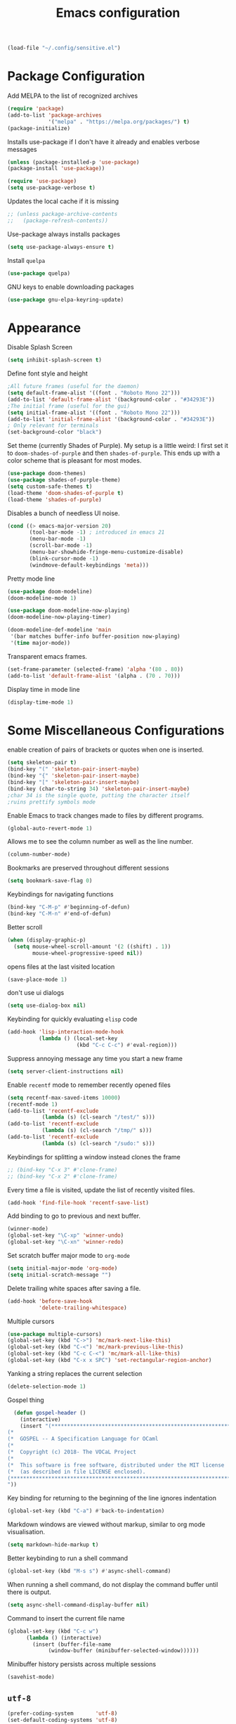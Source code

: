 #+title: Emacs configuration
#+begin_src emacs-lisp :results none
  (load-file "~/.config/sensitive.el")
#+end_src
* Package Configuration
Add MELPA to the list of recognized archives
#+begin_src emacs-lisp :results none
  (require 'package)
  (add-to-list 'package-archives
               '("melpa" . "https://melpa.org/packages/") t)
  (package-initialize)
#+end_src
Installs use-package if I don't have it already and enables verbose
messages
#+begin_src emacs-lisp :results none
  (unless (package-installed-p 'use-package)
  (package-install 'use-package))

  (require 'use-package)
  (setq use-package-verbose t)
#+end_src
Updates the local cache if it is missing
#+begin_src emacs-lisp :results none
  ;; (unless package-archive-contents
  ;;   (package-refresh-contents))
#+end_src
Use-package always installs packages
#+begin_src emacs-lisp :results none
  (setq use-package-always-ensure t)
#+end_src
Install ~quelpa~
#+begin_src emacs-lisp :results none
  (use-package quelpa)
#+end_src
GNU keys to enable downloading packages
#+begin_src emacs-lisp :results none
  (use-package gnu-elpa-keyring-update)
#+end_src
* Appearance

Disable Splash Screen
#+begin_src emacs-lisp :results none
  (setq inhibit-splash-screen t)
#+end_src
Define font style and height
#+begin_src emacs-lisp :results none
  ;All future frames (useful for the daemon)
  (setq default-frame-alist '((font . "Roboto Mono 22")))
  (add-to-list 'default-frame-alist '(background-color . "#34293E"))
  ;The initial frame (useful for the gui)
  (setq initial-frame-alist '((font . "Roboto Mono 22")))
  (add-to-list 'initial-frame-alist '(background-color . "#34293E"))
  ; Only relevant for terminals
  (set-background-color "black")
#+end_src
Set theme (currently Shades of Purple).  My setup is a little weird: I
first set it to ~doom-shades-of-purple~ and then ~shades-of-purple~.  This
ends up with a color scheme that is pleasant for most modes.
#+begin_src emacs-lisp :results none
  (use-package doom-themes)
  (use-package shades-of-purple-theme)
  (setq custom-safe-themes t)
  (load-theme 'doom-shades-of-purple t)
  (load-theme 'shades-of-purple)
#+end_src
Disables a bunch of needless UI noise.
#+begin_src emacs-lisp :results none
(cond ((> emacs-major-version 20)
       (tool-bar-mode -1) ; introduced in emacs 21
       (menu-bar-mode -1)
       (scroll-bar-mode -1)
       (menu-bar-showhide-fringe-menu-customize-disable)
       (blink-cursor-mode -1)
       (windmove-default-keybindings 'meta)))
#+end_src
Pretty mode line
#+begin_src emacs-lisp :results none
  (use-package doom-modeline)
  (doom-modeline-mode 1)

  (use-package doom-modeline-now-playing)
  (doom-modeline-now-playing-timer)

  (doom-modeline-def-modeline 'main
   '(bar matches buffer-info buffer-position now-playing)
   '(time major-mode))

#+end_src

Transparent emacs frames.
#+begin_src emacs-lisp :results none
  (set-frame-parameter (selected-frame) 'alpha '(80 . 80))
  (add-to-list 'default-frame-alist '(alpha . (70 . 70)))
#+end_src

Display time in mode line
#+begin_src emacs-lisp :results none
  (display-time-mode 1)
#+end_src

* Some Miscellaneous Configurations
enable creation of pairs of brackets or quotes when one is inserted.
#+begin_src emacs-lisp :results none
  (setq skeleton-pair t)
  (bind-key "(" 'skeleton-pair-insert-maybe)
  (bind-key "{" 'skeleton-pair-insert-maybe)
  (bind-key "[" 'skeleton-pair-insert-maybe)
  (bind-key (char-to-string 34) 'skeleton-pair-insert-maybe)
  ;char 34 is the single quote, putting the character itself
  ;ruins prettify symbols mode
#+end_src
Enable Emacs to track changes made to files by different programs.
#+begin_src emacs-lisp :results none
  (global-auto-revert-mode 1)
#+end_src
Allows me to see the column number as well as the line number.
#+begin_src emacs-lisp :results none
  (column-number-mode)
#+end_src
Bookmarks are preserved throughout different sessions
#+begin_src emacs-lisp :results none
  (setq bookmark-save-flag 0)
#+end_src
Keybindings for navigating functions
#+begin_src emacs-lisp :results none
  (bind-key "C-M-p" #'beginning-of-defun)
  (bind-key "C-M-n" #'end-of-defun)
#+end_src
Better scroll
#+begin_src emacs-lisp :results none
  (when (display-graphic-p)
    (setq mouse-wheel-scroll-amount '(2 ((shift) . 1))
          mouse-wheel-progressive-speed nil))
#+end_src
opens files at the last visited location
#+begin_src emacs-lisp :results none
  (save-place-mode 1)
#+end_src
don't use ui dialogs
#+begin_src emacs-lisp :results none
  (setq use-dialog-box nil)
#+end_src
Keybinding for quickly evaluating ~elisp~ code
#+begin_src emacs-lisp :results none
  (add-hook 'lisp-interaction-mode-hook
            (lambda () (local-set-key
                        (kbd "C-c C-c") #'eval-region)))
#+end_src
Suppress annoying message any time you start a new frame
#+begin_src emacs-lisp :results none
  (setq server-client-instructions nil)
#+end_src
Enable ~recentf~ mode to remember recently opened files
#+begin_src emacs-lisp :results none
  (setq recentf-max-saved-items 10000)
  (recentf-mode 1)
  (add-to-list 'recentf-exclude
    	     (lambda (s) (cl-search "/test/" s)))
  (add-to-list 'recentf-exclude
    	     (lambda (s) (cl-search "/tmp/" s)))
  (add-to-list 'recentf-exclude
    	     (lambda (s) (cl-search "/sudo:" s)))
#+end_src
Keybindings for splitting a window instead clones the frame
#+begin_src emacs-lisp :results none
  ;; (bind-key "C-x 3" #'clone-frame)
  ;; (bind-key "C-x 2" #'clone-frame)
#+end_src
Every time a file is visited, update the list of recently visited
files.
#+begin_src emacs-lisp :results none
(add-hook 'find-file-hook 'recentf-save-list)
#+end_src
Add binding to go to previous and next buffer.
#+begin_src emacs-lisp :results none
  (winner-mode)
  (global-set-key "\C-xp" 'winner-undo)
  (global-set-key "\C-xn" 'winner-redo)
#+end_src
Set scratch buffer major mode to ~org-mode~
#+begin_src emacs-lisp :results none
  (setq initial-major-mode 'org-mode)
  (setq initial-scratch-message "")
#+end_src
Delete trailing white spaces after saving a file.
#+begin_src emacs-lisp :results none
  (add-hook 'before-save-hook
            'delete-trailing-whitespace)
#+end_src
Multiple cursors
#+begin_src emacs-lisp :results none
  (use-package multiple-cursors)
  (global-set-key (kbd "C->") 'mc/mark-next-like-this)
  (global-set-key (kbd "C-<") 'mc/mark-previous-like-this)
  (global-set-key (kbd "C-c C-<") 'mc/mark-all-like-this)
  (global-set-key (kbd "C-x x SPC") 'set-rectangular-region-anchor)
#+end_src
Yanking a string replaces the current selection
#+begin_src emacs-lisp :results none
  (delete-selection-mode 1)
#+end_src
Gospel thing
#+begin_src emacs-lisp :results none
    (defun gospel-header ()
      (interactive)
      (insert "(**************************************************************************)
  (*                                                                        *)
  (*  GOSPEL -- A Specification Language for OCaml                          *)
  (*                                                                        *)
  (*  Copyright (c) 2018- The VOCaL Project                                 *)
  (*                                                                        *)
  (*  This software is free software, distributed under the MIT license     *)
  (*  (as described in file LICENSE enclosed).                              *)
  (**************************************************************************)
  "))
#+end_src
Key binding for returning to the beginning of the line ignores
indentation
#+begin_src emacs-lisp :results none
  (global-set-key (kbd "C-a") #'back-to-indentation)
#+end_src
Markdown windows are viewed without markup, similar to org mode
visualisation.

#+begin_src emacs-lisp :results none
  (setq markdown-hide-markup t)
#+end_src
Better keybinding to run a shell command
#+begin_src emacs-lisp :results none
  (global-set-key (kbd "M-s s") #'async-shell-command)
#+end_src
When running a shell command, do not display the command buffer until
there is output.
#+begin_src emacs-lisp :results none
  (setq async-shell-command-display-buffer nil)
#+end_src
Command to insert the current file name
#+begin_src emacs-lisp :results none
  (global-set-key (kbd "C-c w")
  		(lambda () (interactive)
  		  (insert (buffer-file-name
  			   (window-buffer (minibuffer-selected-window))))))
#+end_src
Minibuffer history persists across multiple sessions
#+begin_src emacs-lisp :results none
  (savehist-mode)
#+end_src

** ~utf-8~
#+begin_src emacs-lisp :results none
  (prefer-coding-system       'utf-8)
  (set-default-coding-systems 'utf-8)
  (set-terminal-coding-system 'utf-8)
  (set-keyboard-coding-system 'utf-8)
  (setq default-buffer-file-coding-system 'utf-8)
  (set-language-environment 'utf-8)
  (set-selection-coding-system 'utf-8)
  (setq x-select-request-type '(UTF8_STRING COMPOUND_TEXT TEXT STRING))

#+end_src
** Backup files

Ensures that backups and auto-saves go to a separate directory instead
of stinking up the working directory.
#+begin_src emacs-lisp :results none
  (defvar backup-dir (expand-file-name "~/.emacs.d/backup/"))
  (defvar autosave-dir (expand-file-name "~/.emacs.d/autosave/"))
  (setq backup-directory-alist (list (cons ".*" backup-dir)))
  (setq auto-save-list-file-prefix autosave-dir)
  (setq auto-save-file-name-transforms `((".*" ,autosave-dir t)))
#+end_src
** Miscellaneous Packages
#+begin_src emacs-lisp :results none
  (use-package pacmacs)
  (use-package fireplace)
  (use-package mingus)
  (use-package bluetooth)
  (use-package trashed)
  (use-package browse-kill-ring)
  (global-set-key "\C-cy" #'browse-kill-ring)

  (use-package elcord
    :custom (elcord-display-buffer-details nil)
    :custom (elcord-editor-icon "doom_cute_icon"))

  (elcord-mode)

  (use-package avy
    :custom (avy-timeout-seconds 0.3))
  (bind-key "M-j" 'avy-goto-char-timer)

  (use-package exec-path-from-shell)
  (when (daemonp)
    (exec-path-from-shell-initialize))
#+end_src
** Repeat mode
This allows me to easily switch to another buffer using "p" and "n"
when I have already used a buffer navigation command.

#+begin_src emacs-lisp :results none
  (repeat-mode 1)

  (setq winner-repeat-map
        (let ((map (make-sparse-keymap)))
  	(define-key map (kbd "p") 'winner-undo)
          (define-key map (kbd "n") 'winner-redo)
  	map))

#+end_src
Disable repeat mode in Dired
#+begin_src emacs-lisp :results none
  (setq dired-jump-map nil)
#+end_src
** Popup windows
This makes it so every pop up window appears in the current window.
Special rule for "magit-diff" to prevent it from taking up the entire
window when committing.
#+begin_src emacs-lisp :results none
  (add-to-list 'display-buffer-alist
                 '(""
                   (display-buffer-same-window)))

  (add-to-list 'display-buffer-alist
               '("magit-diff"
                 (display-buffer-no-window)))

  (add-to-list 'display-buffer-alist
  	     '((derived-mode
  		coq-response-mode coq-goals-mode mu4e-view-mode)
  	       (display-buffer-no-window)))
#+end_src

** GPG
#+begin_src emacs-lisp :results none
  ;; let's get encryption established
  (use-package pinentry)
  (setenv "GPG_AGENT_INFO" nil)  ;; use emacs pinentry
  (setq auth-source-debug t)

  (setq epg-gpg-program "gpg2")  ;; not necessary
  (require 'epa-file)
  (epa-file-enable)
  (setq epa-pinentry-mode 'loopback)
  (setq epg-pinentry-mode 'loopback)
  (pinentry-start)

  (require 'org-crypt)
  (org-crypt-use-before-save-magic)

  (setq epa-file-encrypt-to email1)
  (setq epa-file-select-keys 1)
#+end_src
** Kill Processes
#+begin_src emacs-lisp :results none
  (use-package dwim-shell-command)
  (require 'map)
  (require 'proced)
  (require 'seq)

  (defun dwim-shell-commands-kill-process ()
    "Select and kill process."
    (interactive)
    (let* ((pid-width 5)
           (comm-width 25)
           (user-width 10)
           (processes (proced-process-attributes))
           (candidates
            (mapcar (lambda (attributes)
                      (let* ((process (cdr attributes))
                             (pid (format (format "%%%ds" pid-width) (map-elt process 'pid)))
                             (user (format (format "%%-%ds" user-width)
                                           (truncate-string-to-width
                                            (map-elt process 'user) user-width nil nil t)))
                             (comm (format (format "%%-%ds" comm-width)
                                           (truncate-string-to-width
                                            (map-elt process 'comm) comm-width nil nil t)))
                             (args-width (- (window-width) (+ pid-width user-width comm-width 3)))
                             (args (map-elt process 'args)))
                        (cons (if args
                                  (format "%s %s %s %s" pid user comm (truncate-string-to-width args args-width nil nil t))
                                (format "%s %s %s" pid user comm))
                              process)))
                    processes))
           (selection (map-elt candidates
                               (completing-read "kill process: "
                                                (seq-sort
                                                 (lambda (p1 p2)
                                                   (string-lessp (nth 2 (split-string (string-trim (car p1))))
                                                                 (nth 2 (split-string (string-trim (car p2))))))
                                                 candidates) nil t)))
           (prompt-title (format "%s %s %s"
                                 (map-elt selection 'pid)
                                 (map-elt selection 'user)
                                 (map-elt selection 'comm))))
      (when (y-or-n-p (format "Kill? %s" prompt-title))
        (dwim-shell-command-on-marked-files
         (format "Kill %s" prompt-title)
         (format "kill -9 %d" (map-elt selection 'pid))
         :utils "kill"
         :error-autofocus t
         :silent-success t))))
#+end_src
* Coding Packages
** ~Flymake~
Package used by Eglot for highlighting errors
#+begin_src emacs-lisp :results none
  (use-package flymake
    :bind (:map flymake-mode-map
           ("\C-c \C-x" . flymake-goto-next-error))
    :hook (prog-mode . flymake-mode)
    )
#+end_src
** Company
Package for completion suggestions
#+begin_src emacs-lisp :results none

  (use-package company)
  (global-company-mode 1)
  ;; (use-package corfu
  ;;   :custom (corfu-auto t))

  ;; (global-corfu-mode 1)

  ;; (use-package nerd-icons-corfu)
  ;; (add-to-list 'corfu-margin-formatters #'nerd-icons-corfu-formatter)
#+end_src

** OCaml packages
#+begin_src emacs-lisp :results none
  (defun ocaml-compile ()
    (setq compile-command "~/.config/ocompile.sh"))

  (use-package tuareg
    ;; changes the default compile command
    :hook (tuareg-mode . ocaml-compile))

  (use-package ocamlformat
    :custom (ocamlformat-enable 'enable-outside-detected-project)
    :custom (ocamlformat-show-errors nil)
    :hook (before-save . ocamlformat-before-save))

  (use-package dune)
#+end_src
** Rust packages
#+begin_src emacs-lisp :results none
  (use-package rustic
    :config (setq rustic-lsp-client #'eglot))
#+end_src
** ~Eglot~
Package for language servers
#+begin_src emacs-lisp :results none
  (defun lsp-no-coq ()
    (interactive)
    (unless (eq major-mode 'coq-mode) (eglot-ensure)))

  (use-package eglot
      :hook (prog-mode . lsp-no-coq))
#+end_src
Neat eldoc popup
#+begin_src emacs-lisp :results none
  (use-package eldoc-box
    :custom (eldoc-box-only-multi-line t))

  (bind-key "\C-hj" #'eldoc-box-help-at-point)
#+end_src
** Git packages

I will always use ~magit~ though. ~magit~ :)
#+begin_src emacs-lisp :results none
  (use-package magit
    :bind (:map magit-mode-map
                ("C-c C-p" . magit-section-up))
    :custom (magit-diff-visit-prefer-worktree t)
    )

  (setq magit-display-buffer-function
        #'magit-display-buffer-traditional)

  (setq magit-bury-buffer-function
        'magit-restore-window-configuration)

  (bind-key "C-x g" #'magit-status)
#+end_src
** Miscellaneous Coding Packages

#+begin_src emacs-lisp :results none
(use-package yaml-mode)
#+end_src
* ~Dired~
Deleted files are moved to the trash folder
#+begin_src emacs-lisp :results none
  (setq delete-by-moving-to-trash t)
#+end_src
Start ~Dired~ in omit mode
#+begin_src emacs-lisp :results none
  (add-hook 'dired-mode-hook #'dired-omit-mode)
#+end_src
Bind the "o" key to show hidden files
#+begin_src emacs-lisp :results none
  (add-hook 'dired-mode-hook
            (lambda () (local-set-key
                        (kbd "o") #'dired-omit-mode)))
#+end_src
Bind the "b" key to move up in the directory
#+begin_src emacs-lisp :results none
  (add-hook 'dired-mode-hook
            (lambda () (local-set-key
                        (kbd "b") #'dired-up-directory)))
#+end_src
Set files to omit
#+begin_src emacs-lisp :results none
  (setq dired-omit-files
        (rx (or (seq bol (? ".") "#")     ;; emacs autosave files
                (seq bol ".") ;; dot-files
                (seq "~" eol)                 ;; backup-files
                (seq bol "CVS" eol)           ;; CVS dirs
  	      (seq bol "CVS" eol)           ;; CVS dirs
                ))
        )
  (setq dired-omit-files
        (concat dired-omit-files "\\|\\.gpg$")) ;; encrypted files
#+end_src
Make it so ~Dired~ buffers are just a list of file names.
#+begin_src emacs-lisp :results none
  (add-hook 'dired-mode-hook
            (lambda () (dired-hide-details-mode 1)))
#+end_src
Icons for ~Dired~ mode.
#+begin_src emacs-lisp :results none
   ;This package requires additional fonts
  (use-package all-the-icons-dired
    :hook (dired-mode . all-the-icons-dired-mode))
#+end_src
Kill ~Dired~ buffer when opening a new ~Dired~ buffer.
#+begin_src emacs-lisp :results none
  (setq dired-kill-when-opening-new-dired-buffer t)
#+end_src
Dired buffers update when there is a change in one of the files in the
directory
#+begin_src emacs-lisp :results none
  (setq global-auto-revert-non-file-buffers t)
#+end_src
Keeps track of visited ~Dired~ buffers
#+begin_src emacs-lisp :results none
  (use-package dired-hist)
  (define-key dired-mode-map "l" #'dired-hist-go-back)
  (define-key dired-mode-map "r" #'dired-hist-go-forward)
  (dired-hist-mode 1)
#+end_src
More convenient way to search through sub-directories.
#+begin_src emacs-lisp :results none
  (use-package dired-subtree
    :bind (:map dired-mode-map
          ("i" . dired-subtree-insert)
          ("DEL" . dired-subtree-remove)))
#+end_src
Disable "Omit N files" message
#+begin_src emacs-lisp :results none
  (setq dired-omit-verbose nil)
#+end_src
Quickly browse files in read only mode
#+begin_src emacs-lisp :results none
  (defun view-browse (f)

    (let ((b (current-buffer)))
      (dired-jump)
      (condition-case nil
  	((lambda () (funcall f)
  	   (dired-find-file)
  	   (kill-buffer b)
  	   (view-mode)))
        (error
         (progn (switch-to-buffer b)
  	      (message "No more files in current directory"))))))

  (defun view-next-file ()
    (interactive)
    (view-browse (lambda () (dired-next-line 1))))

  (defun view-previous-file ()
    (interactive)
    (view-browse (lambda () (dired-previous-line 1)))
    )

  ;(define-key view-mode-map (kbd "n") 'view-next-file)
  ;(define-key view-mode-map (kbd "p") 'view-previous-file)
#+end_src
Change ~ls~ switches to use human readable file sizes and to list
directories first.
#+begin_src emacs-lisp :results none
  (setq dired-listing-switches "-alh --group-directories-first")
#+end_src
When copying a file, have it so if there is another dired buffer open in
another window in the same frame, it selects that buffer by default
#+begin_src emacs-lisp :results none
  (setq dired-dwim-target t)
#+end_src
* Email

#+begin_src emacs-lisp :results none
    (setq message-send-mail-function 'smtpmail-send-it)

    (setq user-mail-address "tl.soares@campus.fct.unl.pt")

    (require 'mu4e)
    (use-package async)

    (use-package mu4e
      :ensure nil
      ;; :load-path "/usr/share/emacs/site-lisp/mu4e/"
      ;; :defer 20 ; Wait until 20 seconds after startup
      :bind (:map mu4e-headers-mode-map
    	      ("q" . mu4e-dashboard))
      :config

      ;; This is set to 't' to avoid mail syncing issues when using mbsync
      (setq mu4e-change-filenames-when-moving t)
      (setq mu4e-context-policy "pick-first")
      ;; Refresh mail using isync every minute
      (setq mu4e-update-interval 60)
      (setq mu4e-get-mail-command "mbsync -a")

      (setq mu4e-maildir "~/mail")

      (setq mu4e-contexts
            (list
             ;; Work account
             (make-mu4e-context
              :name "FCT"
              :match-func
              (lambda (msg)
                (when msg
                  (string-prefix-p "/gmail" (mu4e-message-field msg :maildir))))
              :vars `((user-mail-address . ,email1)
                      (user-full-name    . "Tiago Soares")
    		  (smtpmail-smtp-server . "smtp.gmail.com")
    		  (smtpmail-smtp-service . 465)
    		  (smtpmail-stream-type . ssl)
                      (mu4e-drafts-folder  . "/gmail/[Gmail]/Drafts")
                      (mu4e-sent-folder  . "/gmail/[Gmail]/Sent Mail")
                      (mu4e-refile-folder  . "/gmail/[Gmail]/All Mail")
                      (mu4e-trash-folder  . "/gmail/[Gmail]/Trash")))
    	 (make-mu4e-context
              :name "Inria"
              :match-func
              (lambda (msg)
                (when msg
                  (string-prefix-p "/inria" (mu4e-message-field msg :maildir))))
              :vars `((user-mail-address . ,email2)
                      (user-full-name    . "Tiago Soares")
    		  (smtpmail-smtp-server . "smtp.inria.fr")
    		  (smtpmail-smtp-service . 587)
    		  (smtpmail-stream-type . nil)
                      (mu4e-drafts-folder  . "/inria/Drafts")
                      (mu4e-sent-folder  . "/inria/Sent")
                      (mu4e-trash-folder  . "/inria/Trash")))

    	 )
    	)
      (setq mu4e-maildir-shortcuts
    	'(("/gmail/inbox"             . ?f)
              ("/inria/inbox"             . ?i)
              ("/gmail/[Gmail]/Trash"     . ?t)
              ("/gmail/[Gmail]/Drafts"    . ?d)
              ("/gmail/[Gmail]/All Mail"  . ?a)))
      )

    (use-package mu4e-alert
      :custom (mu4e-alert-style 'libnotify))
    (mu4e-alert-enable-notifications)


  ;  (use-package go-translate)
   ; (setq gt-langs '(fr en))
    ;(setq gt-default-translator (gt-translator :engines (gt-google-engine)))

    ;; This configuration means:
    ;; Initialize the default translator, let it translate between en and fr via Google Translate,
    ;; and the result will be displayed in the Echo Area.

  ;  (setq gt-default-translator
   ;       (gt-translator
    ;       :taker   (gt-taker :text 'buffer :pick 'paragraph)  ; config the Taker
     ;      :engines (list (gt-bing-engine) (gt-google-engine)) ; specify the Engines
      ;     :render  (gt-buffer-render)))                       ; config the Render

    (setq mu4e-headers-fields '((:human-date . 12) (:from . 22) (:subject)))

    ;; This configuration means:
    ;; Initialize the default translator, let it send all paragraphs in the buffer to Bing and Google,
    ;; and output the results with a new Buffer.

    ;; This configuration means:
    ;; Initialize the default translator, let it translate between en and fr via Google Translate,
    ;; and the result will be displayed in the Echo Area.

    (add-hook 'mu4e-view-mode-hook #'writeroom-mode)
    (add-hook 'mu4e-headers-mode-hook #'writeroom-mode)
    (add-hook 'message-mode-hook #'auto-fill-mode)
    (load "~/.mu4e-dashboard/mu4e-dashboard.el")

    (mu4e)

    (setq message-cite-reply-position 'above)

    (setq mu4e-hide-index-messages t)
#+end_src

* Org
** Some Basic Bookkeeping

Some helpful variables
#+begin_src emacs-lisp :results none
  (defun org-directory (file)
    (concat "~/roam/daily/personal/" file))

  (defvar todo-file
    (org-directory "todo.org.gpg"))

  (defvar agenda-file
    (org-directory "appoint.org.gpg"))
#+end_src
My agenda files:

#+begin_src emacs-lisp :results none
  (setq org-agenda-file-regexp "\\`[^.].*\\.org\\\(\\.gpg\\\)?\\'")
  (setq org-agenda-files (list (org-directory "")))
#+end_src
Settings for exporting Org files with citations to TeX.
#+begin_src emacs-lisp :results none
  (setq org-cite-export-processors '((t biblatex "numeric" "numeric")))
;  (setq org-cite-global-bibliography '("~/org/org.bib"))
  (setq org-export-with-sub-superscripts nil)
#+end_src
Restore the window configuration when quitting the agenda view
#+begin_src emacs-lisp :results none
 (setq org-agenda-restore-windows-after-quit t)
#+end_src
Enable notifications for Org agenda items

#+begin_src emacs-lisp :results none
  (use-package org-alert
    :custom (alert-default-style 'libnotify)
    :custom (org-alert-interval 300)
    :custom (org-alert-notify-cutoff 10)
    :custom (org-alert-notify-after-event-cutoff 0)
    )
  (org-alert-enable)
#+end_src
Add menu item to list only items with a ~TODO~ keyword.
#+begin_src emacs-lisp :results none
  (setq org-agenda-custom-commands
        '(("t" "List all items with the TODO keyword" ((todo "TODO")))))
#+end_src
This is very important
#+begin_src emacs-lisp :results none
  (defun what ()
    (interactive)
    (insert "👁️👄👁️")
    )
#+end_src
** Appearance
Hide emphasis markers and macro braces

#+begin_src emacs-lisp :results none
  (setq org-hide-emphasis-markers t)
  (setq org-hide-macro-markers t)
#+end_src
Make it there is only one star visible in each heading.

#+begin_src emacs-lisp :results none
  (setq org-hide-leading-stars t)
#+end_src
Use LaTeX like syntax to insert special symbols

#+begin_src emacs-lisp :results none
  (setq org-pretty-entities t)
#+end_src
Start Org files with each heading folded.

#+begin_src emacs-lisp :results none
  (setq org-startup-folded t)
#+end_src
Enable Org indentation

#+begin_src emacs-lisp :results none
  (setq org-startup-indented t)
#+end_src
Centre Org agenda
#+begin_src emacs-lisp :results none
  (add-hook 'org-agenda-mode-hook #'writeroom-mode)
#+end_src
Don't show items that are marked as done.
#+begin_src emacs-lisp :results none
  (setq org-agenda-skip-timestamp-if-done t
        org-agenda-skip-deadline-if-done t
        org-agenda-skip-scheduled-if-done t
        org-agenda-skip-scheduled-if-deadline-is-shown t
        org-agenda-skip-timestamp-if-deadline-is-shown t)
#+end_src
Automatic latex preview in Org mode
#+begin_src emacs-lisp :results none
  (setq org-startup-with-latex-preview t)

  (use-package org-fragtog
    :hook (org-mode . org-fragtog-mode))
#+end_src
Scale up latex preview in Org mode
#+begin_src emacs-lisp :results none
  (setq org-format-latex-options
        (plist-put org-format-latex-options :scale 3))
#+end_src
Automatically converts strings to emojis
#+begin_src emacs-lisp :results none
  (use-package emojify)
#+end_src
Org agenda takes up the full window
#+begin_src emacs-lisp :results none
  (setq org-agenda-window-setup 'only-window)
#+end_src
*** Org Pretty Symbols

Function for adding pretty symbols for Org mode. Most of these are
just so that Org mode environments aren't awful to look at.
#+begin_src emacs-lisp :results none
    ;; Pretty Symbols for Org
  (defun add-symbols ()
    (push '("#+end_example" . ? ) prettify-symbols-alist)
    (push '("#+end_src" . ? ) prettify-symbols-alist)
    (push '("#+begin_example coq" . ?🐓) prettify-symbols-alist)
    (push '("#+begin_example ocaml" . ?🐫) prettify-symbols-alist)
    (push '("#+begin_src ocaml" . ?🐫) prettify-symbols-alist)
    (push '("#+begin_example ocaml :why3" . ?❔) prettify-symbols-alist)
    ;;errrrrrm, what the ...
    (push '("#+begin_src emacs-lisp :results none" . ?🗿) prettify-symbols-alist)
    (push '("#+ATTR_LATEX: :environment cfml" . ? ) prettify-symbols-alist)
    (push '("#+ATTR_LATEX: :environment ocamlenv" . ? ) prettify-symbols-alist)
    (push '("#+ATTR_LATEX: :environment gospel" . ? ) prettify-symbols-alist)
    (push '("#+ATTR_LATEX: :environment whylang" . ? ) prettify-symbols-alist)
    (push '("->" . ?→) prettify-symbols-alist)
    (push '("<->" . ?↔) prettify-symbols-alist)
    (push '("|-" . ?⊢) prettify-symbols-alist)
    (push '("/\\" . ?∧) prettify-symbols-alist)
    (push '("\\/" . ?∨) prettify-symbols-alist)
    (push '("<-" . ?←) prettify-symbols-alist)
    (prettify-symbols-mode 1))
#+end_src
** Org capture templates
#+begin_src emacs-lisp :results none
  (setq org-capture-templates
        '(
          ("w" "Writing TODO"
           entry (file+headline todo-file "Writing")
           "* TODO %?\n "
           :empty-lines 0)

          ("p" "Phd TODO"
           entry (file+headline todo-file "PhD Tasks")
           "* TODO [[%L][%?]]\n "
           :empty-lines 0)

          ("a" "Appointment"
           entry (file+headline agenda-file "Appointments")
           "* APPOINTMENT %?\n "
           :empty-lines 0)

          ("?" "Question"
           entry (file+headline todo-file "Questions")
           "* 👁️👄👁️ %?\n "
           :empty-lines 0)

          ("r" "Reading"
           checkitem (file+headline todo-file "Reading List")
           "[ ] %?\n")
        ))
#+end_src
** Org Keywords
#+begin_src emacs-lisp :results none
(setq org-todo-keywords
      '((sequence "APPOINTMENT(p)" "TODO(t)" "IN-PROGRESS(i@/!)" "VERIFYING(v!)" "BLOCKED(b@)" "👁️👄👁️(q)" "|" "DONE(d!)" "OBE(o@!)" "WONT-DO(w@/!)" )
        ))
;; TODO colors
(setq org-todo-keyword-faces
      '(
        ("TODO" . (:foreground "GoldenRod" :weight bold))
        ("APPOINTMENT" . (:foreground "DeepPink" :weight bold))
        ("IN-PROGRESS" . (:foreground "Cyan" :weight bold))
        ("VERIFYING" . (:foreground "DarkOrange" :weight bold))
        ("BLOCKED" . (:foreground "Red" :weight bold))
        ("DONE" . (:foreground "LimeGreen" :weight bold))
        ("WONT-DO" . (:foreground "LimeGreen" :weight bold))
        ))
#+end_src
** Inserting Org Example Blocks

Function for wrapping text around a block
#+begin_src emacs-lisp :results none
  (defun tag-word-or-region (text-begin text-end)
  "Surround current word or region with given text."
  (interactive "sStart tag: \nsEnd tag: ")
  (let (pos1 pos2 bds)
    (if (and transient-mark-mode mark-active)
        (progn
          (goto-char (region-end))
          (insert text-end)
          (goto-char (region-beginning))
          (insert text-begin))
      (progn
        (setq bds (point))
        (goto-char bds)
        (insert text-end)
        (goto-char bds)
        (insert text-begin)))))
#+end_src
Associative list that maps environment names to programming languages
#+begin_src emacs-lisp :results none
  (setq env-map '( ("cfml" . "coq")
    ("ocamlenv" . "ocaml")
    ("gospel" . "ocaml")
    ("whylang" . "ocaml :why3")
  ))
#+end_src
Function to wrap text around an example block

#+begin_src emacs-lisp :results none
  (defun org-insert-code-env (env-name)
    (interactive "sEnvironment name: ")
    (if (equal env-name "elisp")
        (tag-word-or-region
         "#+begin_src emacs-lisp :results none\n"
         "\n#+end_src"
         )
      (tag-word-or-region
       (concat "#+ATTR_LATEX: :environment " env-name
                                "\n#+begin_example " (alist-get env-name env-map nil nil #'equal) "\n")
                        "\n#+end_example"
                        )))
#+end_src
Function to insert a macro
#+begin_src emacs-lisp :results none
  (defun org-insert-macro ()
    (interactive)
    (tag-word-or-region "{{{" "}}}") )
#+end_src
** Remove Spell Checking in Code Blocks
#+begin_src emacs-lisp :results none
  (add-to-list 'ispell-skip-region-alist '("^#\\+BEGIN_SRC" . "#\\+END_SRC"))
  (add-to-list 'ispell-skip-region-alist '("^#\\+BEGIN_EXAMPLE" . "#\\+END_EXAMPLE"))
  (add-to-list 'ispell-skip-region-alist '("^#\\+begin_src" . "#\\+end_src"))
  (add-to-list 'ispell-skip-region-alist '("^#\\+begin_example" . "#\\+end_example"))
  (add-to-list 'ispell-skip-region-alist '("^#\\+" . "\n"))
  (add-to-list 'ispell-skip-region-alist '("~" . "~"))
  (add-to-list 'ispell-skip-region-alist '("/" . "/"))
  (add-to-list 'ispell-skip-region-alist '("{{{" . "}}}"))
  (add-to-list 'ispell-skip-region-alist '("<<" . ">>"))
#+end_src
** Org Key Bindings and Hooks

Global key bindings to access and update the agenda.
#+begin_src emacs-lisp :results none
  (global-set-key "\C-ca" 'org-agenda)
  (global-set-key "\C-cc" 'org-capture)
#+end_src
Concise way of using the previous definitions to configure Org.
#+begin_src emacs-lisp :results none
  (use-package org
    :hook (org-mode . add-symbols)
    :bind
    (:map org-mode-map
          ("C-c C-x C-x" . org-insert-code-env))
    :bind
    (:map org-mode-map
          ("C-c C-x C-m" . org-insert-macro))
    )
#+end_src
** French Notes

Function for inserting a conjugation table for french verbs
#+begin_src emacs-lisp :results none
  (setq conjugation-table
  "|-----------+---|
  | Je        |   |
  |-----------+---|
  | Tu        |   |
  |-----------+---|
  | Il/Elle   |   |
  |-----------+---|
  | Nous      |   |
  |-----------+---|
  | Vous      |   |
  |-----------+---|
  | Ils/Elles |   |
  |-----------+---|")

  (defun start-conjugation ()
    (interactive)
    (insert conjugation-table)
    (org-backward-paragraph)
    (org-cycle)
    (org-cycle))
#+end_src
** LaTeX export
Add common scientific paper classes.

#+begin_src emacs-lisp :results none
  (with-eval-after-load 'ox-latex
    (add-to-list 'org-latex-classes
                 '("llncs"
                   "\\documentclass{llncs}"
                   ("\\section{%s}" . "\\section*{%s}")
                   ("\\subsection{%s}" . "\\subsection*{%s}"))))

  (with-eval-after-load 'ox-latex
    (add-to-list 'org-latex-classes
                 '("IEEEtran"
                   "\\documentclass{IEEEtran}"
                   ("\\section{%s}" . "\\section*{%s}")
                   ("\\subsection{%s}" . "\\subsection*{%s}"))))
#+end_src

Disable exporting with table of contents.
#+begin_src emacs-lisp :results none
  (setq org-export-with-toc nil)
#+end_src
** Org Roam

#+begin_src emacs-lisp :results none
  (use-package org-roam
      :custom
      (org-roam-directory (file-truename "~/roam"))
      (org-roam-file-exclude-regexp '("data/" "daily/"))
      (org-roam-completion-everywhere t)
      :bind (("C-c n l" . org-roam-buffer-toggle)
             ("C-c n f" . org-roam-node-find)
             ("C-c n g" . org-roam-graph)
             ("C-c n i" . org-roam-node-insert)
             ("C-c n c" . org-roam-capture)
             ;; Dailies
             ("C-c n j" . org-roam-dailies-capture-today)))

  (org-roam-db-autosync-mode)
#+end_src
Capture templates for org roam.
#+begin_src emacs-lisp :results none
  (setq org-roam-capture-templates
        '(("t" "travel" plain
           "%?"
           :if-new (file+head "travel/%<%Y%m%d%H%M%S>-${slug}.org" "#+title: ${title}\n")
           :unnarrowed t)
  	("r" "Reading note" plain
  	 (file "~/roam/templates/reading_template.org")
  	 :if-new (file+head "research/%<%Y%m%d%H%M%S>-${slug}.org.gpg" "#+title: ${title}\n")
  	 :unnarrowed t)
  	("p" "PhD Note" plain
           "%?"
           :if-new (file+head "research/%<%Y%m%d%H%M%S>-${slug}.org.gpg" "#+title: ${title}\n")
           :unnarrowed t
  	 :jump-to-captured t)
  	))
#+end_src
Capture template for org roam dailies
#+begin_src emacs-lisp :results none
  (setq org-roam-dailies-capture-templates
        '(("d" "default" plain "* %?" :target (file+head "%<%Y-%m-%d>.org.gpg" "#+title: %<%Y-%m-%d>
  ") :jump-to-captured t)))
#+end_src
* PDFs
Opens the current file in ~zathura~ and kills the Doc View buffer.
#+begin_src emacs-lisp :results none
  (defun zathura ()
    (when (equal (file-name-extension (buffer-file-name)) "pdf")
    (start-process "zathura" nil "zathura" (buffer-file-name))
    (let ((b (current-buffer)))
      (add-to-list 'recentf-list (buffer-file-name))
      (recentf-save-list)
      (previous-buffer)
      (kill-buffer b)
    )))
#+end_src
When we open a PDF in Emacs, open it in ~zathura~ instead.
#+begin_src emacs-lisp :results none
  (add-hook 'doc-view-mode-hook #'zathura)
#+end_src
Function to run a latex process in the background.
#+begin_src emacs-lisp :results none
  (defun run-latex ()
    (interactive)
    (async-shell-command
     "latexmk -pdf  -pdflatex='pdflatex -interaction=nonstopmode' -pvc --synctex=1 -use-make main.tex"
     "LaTeX"))
#+end_src
* Proof General
Package for working with Coq
#+begin_src emacs-lisp :results none
  (use-package proof-general
    :custom
    ;; when starting a proof, splits windows so that the goals
    ;; window is larger than the response window
    (proof-three-window-mode-policy 'hybrid)
    ;; Removes the EXTREMELY annoying proof general splash screen
    (proof-splash-enable nil))
#+end_src
Weird arrow :/
#+begin_src emacs-lisp :results none
  (setq overlay-arrow-string "")
#+end_src
Function to generate a ~Rocq~ Makefile
#+begin_src emacs-lisp :results none
  (defun coq-makefile-gen ()
    (interactive)
    (async-shell-command "coq_makefile -f _CoqProject -o Makefile"))
#+end_src
Why3 configuration
#+begin_src emacs-lisp :results none
  (setq opam-share
        (if (boundp 'opam-share) opam-share
  	(ignore-errors (car (process-lines "opam" "var" "share")))))

  (setq why3-share
        (if (boundp 'why3-share) why3-share
    	(ignore-errors (car (process-lines "why3" "--print-datadir")))))
  (setq why3el
        (let ((f (expand-file-name "emacs/why3.elc" why3-share)))
    	(if (file-readable-p f) f
    	  (when (and opam-share (file-directory-p opam-share))
              (let ((f (expand-file-name "emacs/site-lisp/why3.elc" opam-share)))
                (if (file-readable-p f) f nil))))))
  (when why3el (require 'why3 why3el))
#+end_src
** Unicode Symbols for Iris
#+begin_src emacs-lisp :results none
  ;; Input of unicode symbols
  (use-package math-symbol-lists)
  					; Automatically use math input method for Coq files
  (add-hook 'coq-mode-hook (lambda () (set-input-method "math")))
  (add-hook 'tuareg-mode-hook (lambda () (set-input-method "math")))
  					; Input method for the minibuffer
  ;; (defun my-inherit-input-method ()
  ;;   "Inherit input method from `minibuffer-selected-window'."
  ;;   (let* ((win (minibuffer-selected-window))
  ;;          (buf (and win (window-buffer win))))
  ;;     (when buf
  ;;       (activate-input-method (buffer-local-value 'current-input-method buf)))))
  ;; (add-hook '
  ;; minibuffer-setup-hook #'my-inherit-input-method)

  					; Define the actual input method
  (quail-define-package "math" "UTF-8" "Ω" t)
  (quail-define-rules ; add whatever extra rules you want to define here...
   ("\\fun"    ?λ)
   ("\\mult"   ?⋅)
   ("\\ent"    ?⊢)
   ("\\valid"  ?✓)
   ("\\diamond" ?◇)
   ("\\box"    ?□)
   ("\\bbox"   ?■)
   ("\\later"  ?▷)
   ("\\pred"   ?φ)
   ("\\and"    ?∧)
   ("\\or"     ?∨)
   ("\\comp"   ?∘)
   ("\\ccomp"  ?◎)
   ("\\all"    ?∀)
   ("\\ex"     ?∃)
   ("\\to"     ?→)
   ("\\sep"    ?∗)
   ("\\lc"     ?⌜)
   ("\\rc"     ?⌝)
   ("\\Lc"     ?⎡)
   ("\\Rc"     ?⎤)
   ("\\lam"    ?λ)
   ("\\empty"  ?∅)
   ("\\Lam"    ?Λ)
   ("\\Sig"    ?Σ)
   ("\\-"      ?∖)
   ("\\aa"     ?●)
   ("\\af"     ?◯)
   ("\\auth"   ?●)
   ("\\frag"   ?◯)
   ("\\iff"    ?↔)
   ("\\gname"  ?γ)
   ("\\incl"   ?≼)
   ("\\latert" ?▶)
   ("\\update" ?⇝)
   ("\\nin" ?∉)
   ("\\u" ?∪)
   ("\\points" ?↦)

   ;; accents (for iLöb)
   ("\\\"o" ?ö)

   ;; subscripts and superscripts
   ("^^+" ?⁺) ("__+" ?₊) ("^^-" ?⁻)
   ("__0" ?₀) ("__1" ?₁) ("__2" ?₂) ("__3" ?₃) ("__4" ?₄)
   ("__5" ?₅) ("__6" ?₆) ("__7" ?₇) ("__8" ?₈) ("__9" ?₉)

   ("__a" ?ₐ) ("__e" ?ₑ) ("__h" ?ₕ) ("__i" ?ᵢ) ("__k" ?ₖ)
   ("__l" ?ₗ) ("__m" ?ₘ) ("__n" ?ₙ) ("__o" ?ₒ) ("__p" ?ₚ)
   ("__r" ?ᵣ) ("__s" ?ₛ) ("__t" ?ₜ) ("__u" ?ᵤ) ("__v" ?ᵥ) ("__x" ?ₓ)
   )
  (mapc (lambda (x)
          (if (cddr x)
              (quail-defrule (cadr x) (car (cddr x)))))
  					; need to reverse since different emacs packages disagree on whether
  					; the first or last entry should take priority...
  					; see <https://mattermost.mpi-sws.org/iris/pl/46onxnb3tb8ndg8b6h1z1f7tny> for discussion
        (reverse (append math-symbol-list-basic math-symbol-list-extended)))
#+end_src
* Settings for Text Mode
Enable auto-fill.
#+begin_src emacs-lisp :results none
  (add-hook 'text-mode-hook #'auto-fill-mode)

#+end_src
Enable ~Writeroom~ mode for a more comfortable writing experience.
#+begin_src emacs-lisp :results none
  (use-package writeroom-mode
    :hook (text-mode . writeroom-mode)
    :custom (writeroom-mode-line t)
    :custom (writeroom-maximize-window nil)
    )
#+end_src
Use ~aspell~ as default spell checking program (should be default, but
something is changing it)
#+begin_src emacs-lisp :results none
  (setq ispell-program-name "/usr/bin/aspell")
#+end_src
Enable ~Flyspell~ for spell checking
#+begin_src emacs-lisp :results none
  (use-package flyspell
    :hook (text-mode . flyspell-mode)
    :hook (prog-mode . flyspell-prog-mode))

  (use-package flyspell-correct
    :bind
    (:map flyspell-mode-map
          ("M-$" . flyspell-correct-wrapper))
    :after flyspell)

  (use-package flyspell-correct-ivy
    :after flyspell-correct)
#+end_src
Removes completion at point from ~flyspell~ so that I can use it for
completing org roam nodes.
#+begin_src emacs-lisp :results none
  (require 'flyspell)
  (keymap-unset flyspell-mode-map "C-M-i")
#+end_src
Disable word completion in text-mode
#+begin_src emacs-lisp :results none
  (setq text-mode-ispell-word-completion nil)
#+end_src
Add the preamble necessary to write math symbols in a latex Gospel
code block.
#+begin_src emacs-lisp :results none
  (defun gospel-unicode () (interactive) (tag-word-or-region "*?$" "$?*"))
  (require 'latex)

  (use-package auctex
    :bind
    (:map LaTeX-mode-map
          ("C-c C-x C-m" . gospel-unicode)))
#+end_src
Automatic insertion of right brace in Latex-mode
#+begin_src emacs-lisp :results none
  (setq LaTeX-electric-left-right-brace t)
#+end_src
* Ivy
Default ivy configuration

#+begin_src emacs-lisp :results none
  (use-package ivy)
  (ivy-mode)
  (setq enable-recursive-minibuffers t)
  (use-package swiper)
  (use-package counsel)
  ;; enable this if you want `swiper' to use it
  (setq search-default-mode #'char-fold-to-regexp)
  (global-set-key "\C-s" 'swiper)
  (global-set-key (kbd "C-c C-r") 'ivy-resume)
  (global-set-key (kbd "<f6>") 'ivy-resume)
  (global-set-key (kbd "M-x") 'counsel-M-x)
  (global-set-key (kbd "C-x C-f") 'counsel-find-file)
  (global-set-key (kbd "<f1> l") 'counsel-find-library)
  (global-set-key (kbd "<f2> i") 'counsel-info-lookup-symbol)
  (global-set-key (kbd "<f2> u") 'counsel-unicode-char)
  (global-set-key (kbd "C-c g") 'counsel-git)
  (global-set-key (kbd "C-c j") 'counsel-git-grep)
  (global-set-key (kbd "C-c k") 'counsel-ag)
  (global-set-key (kbd "C-x l") 'counsel-locate)
  (global-set-key (kbd "C-S-o") 'counsel-rhythmbox)
  (global-set-key (kbd "C-x C-b") 'counsel-recentf)
  (define-key minibuffer-local-map (kbd "C-r") 'counsel-minibuffer-history)
#+end_src
Don't show number of candidates
#+begin_src emacs-lisp :results none
  (setq ivy-count-format "")
#+end_src
Ivy ignores order in which words are written
#+begin_src emacs-lisp :results none
  (setq ivy-re-builders-alist
        '((t . ivy--regex-plus)))
#+end_src
Sort commands and buffers by most recently used
#+begin_src emacs-lisp :results none
  (use-package smex)
#+end_src
Remove stupid ^
#+begin_src emacs-lisp :results none
  (setq ivy-initial-inputs-alist nil)
#+end_src
Ivy ignores the order in which words are typed.
#+begin_src emacs-lisp :results none
  (setq ivy-re-builders-alist
        '((t . ivy--regex-ignore-order)))
#+end_src
Ivy buffer with icons and more information
#+begin_src emacs-lisp :results none
  (use-package all-the-icons
    :if (display-graphic-p)
    :config
    (setq all-the-icons-scale-factor 0.8))

  (use-package all-the-icons-ivy-rich
    :after counsel-projectile
    :config
    (setq all-the-icons-ivy-rich-icon-size 0.8))

  (use-package ivy-rich
    :after all-the-icons-ivy-rich)

  (ivy-rich-mode 1)
  (all-the-icons-ivy-rich-mode 1)
#+end_src
Allows to select the prompt instead of a listed candidate. Mostly
useful when creating and renaming files
#+begin_src emacs-lisp :results none
  (setq ivy-use-selectable-prompt t)
#+end_src

Ivy completion now pops up in dedicated frame
#+begin_src emacs-lisp :results none
  (use-package ivy-posframe)
  (ivy-posframe-mode 1)
#+end_src
Non-transparent /posframe/
#+begin_src emacs-lisp :results none
  (setq ivy-posframe-parameters '((alpha . 100)))
#+end_src

Do not use a /posframe/ for /swiper/
#+begin_src emacs-lisp :results none
  (setq ivy-posframe-display-functions-alist
        '((swiper          . ivy-display-function-fallback)
          (t               . ivy-posframe-display)))
#+end_src

Fixed width for ivy posframe
#+begin_src emacs-lisp :results none
  (defun my-ivy-posframe-get-size ()
    "Set the ivy-posframe size according to the current frame."
    (let ((height (or ivy-posframe-height (or ivy-height 10)))
          (width (min (or ivy-posframe-width 200) (round (* .9 (frame-width))))))
      (list :height height :width width :min-height height :min-width width)))

  (setq ivy-posframe-size-function 'my-ivy-posframe-get-size)
#+end_src

Absolutely no idea what this does, but it makes ivy rich mode not slow
as a brick
#+begin_src emacs-lisp :results none
  (eval-after-load 'ivy-rich
    (progn
      (defvar ek/ivy-rich-cache
        (make-hash-table :test 'equal))

      (defun ek/ivy-rich-cache-lookup (delegate candidate)
        (let ((result (gethash candidate ek/ivy-rich-cache)))
          (unless result
            (setq result (funcall delegate candidate))
            (puthash candidate result ek/ivy-rich-cache))
          result))

      (defun ek/ivy-rich-cache-reset ()
        (clrhash ek/ivy-rich-cache))

      (defun ek/ivy-rich-cache-rebuild ()
        (mapc (lambda (buffer)
                (ivy-rich--ivy-switch-buffer-transformer (buffer-name buffer)))
              (buffer-list)))

      (defun ek/ivy-rich-cache-rebuild-trigger ()
        (ek/ivy-rich-cache-reset)
        (run-with-idle-timer 1 nil 'ek/ivy-rich-cache-rebuild))

      (advice-add 'ivy-rich--ivy-switch-buffer-transformer :around 'ek/ivy-rich-cache-lookup)
      (advice-add 'ivy-switch-buffer :after 'ek/ivy-rich-cache-rebuild-trigger)))
#+end_src

* ~Eshell~

Fish like suggestions for ~eshell~

#+begin_src emacs-lisp :results none
  (use-package company)

  (use-package esh-autosuggest
    :hook (eshell-mode . esh-autosuggest-mode)
    :custom (eshell-history-size 50000)
    ; since esh autosuggest uses the eshell history, we increase it so
    ; that we have more possible suggesions
    :custom (company-minimum-prefix-length 1)
    :bind (:map esh-autosuggest-active-map
                ("C-f" . esh-autosuggest-complete-word)
                ("C-e" . company-complete))
    )
#+end_src
Pretty ~eshell~ prompt

#+begin_src emacs-lisp :results none
  (load-file "/home/tiago/.config/prompt.el")
  (setq eshell-prompt-function #'epe-theme-dakrone)
#+end_src

Function for clearing the shell

#+begin_src emacs-lisp :results none
  (defun eshell-clear ()
    (interactive)
    "Clear the eshell buffer."
    (let ((inhibit-read-only t))
      (erase-buffer)
      (eshell-send-input)
      (beginning-of-buffer)
      (kill-line)
      (end-of-buffer)
      ))
#+end_src
Function for getting to the base of any project. Useful for spawning
shells since having it at the root of the project is generally more
convenient.

#+begin_src emacs-lisp :results none
  (defvar project-files
    '("dune-project" "package.json"
      "CoqProject" "Makefile"
      )
    )

  (defun is-base ()
    (or (equal default-directory "/")
        (not (eq (seq-intersection
           (directory-files ".")
           project-files
           'equal
           ) nil)
        ))
    )

  (defun get-to-base ()
    (let ((c default-directory))
    (progn
      (while (not (is-base))
        (find-file ".."))
      (when (equal default-directory "/")
          (find-file c)
          )
    )))
#+end_src
Always spawns eshell on a new terminal
#+begin_src emacs-lisp :results none
  (defun multi-eshell ()
    (interactive)
    (let ((b (current-buffer)))
    (when (seq-find
           (lambda (val)
             (equal "*eshell*" (buffer-name val)))
           (buffer-list))
      (switch-to-buffer "*eshell*")
      (rename-uniquely))
    (switch-to-buffer b)
    (eshell)))
#+end_src
Key binding for spawning a new instance of ~eshell~ at the root of a
project.

#+begin_src emacs-lisp :results none
  (defun eshell-spawn ()
    (interactive)
    (get-to-base)
    (multi-eshell))
  (bind-key "C-c C-SPC" 'eshell-spawn)
#+end_src
Delete duplicates in the ~eshell~ history
#+begin_src emacs-lisp :results none
  (setq eshell-hist-ignoredups t)
#+end_src
Augments ~eshell~'s completion framework so that it behaves more like
fish (e.g. "pacman -S ..." completes the name of the package)
#+begin_src emacs-lisp :results none
  (use-package fish-completion)
  (global-fish-completion-mode 1)
#+end_src
I never know man
#+begin_src emacs-lisp :results none
  (setq eshell-cmpl-dir-ignore "\\`\\(CVS\\)/\\'")
#+end_src
Add rust packages to path
#+begin_src emacs-lisp :results none
  (add-to-list 'exec-path "~/.cargo/bin")
#+end_src

Buffer name matches eshell directory
#+begin_src emacs-lisp :results none
  (defun sync-dir-in-buffer-name ()
    (rename-buffer (concat "*eshell* " default-directory) t))

  (add-hook 'eshell-mode-hook #'sync-dir-in-buffer-name)
  (add-hook 'eshell-directory-change-hook #'sync-dir-in-buffer-name)
#+end_src

#+begin_src emacs-lisp :results none
  (add-hook 'eshell-mode-hook
            (lambda ()
              (define-key eshell-mode-map (kbd "C-l") #'eshell-clear)))

  (require 'eshell)
  (use-package eshell
    :custom (eshell-banner-message ""))
#+end_src

We use eat to run any commands that require visuals
#+begin_src emacs-lisp :results none
  (use-package eat
    :custom (eat-kill-buffer-on-exit t)
    :hook (eshell-mode . eat-eshell-mode))
#+end_src

Enable elisp ~sudo~ in ~eshell~
#+begin_src emacs-lisp :results none
  (require 'em-tramp)
  (setq eshell-prefer-lisp-variables t)
  (setq eshell-prefer-lisp-functions t)
  (setq password-cache-expiry 3600)
#+end_src
